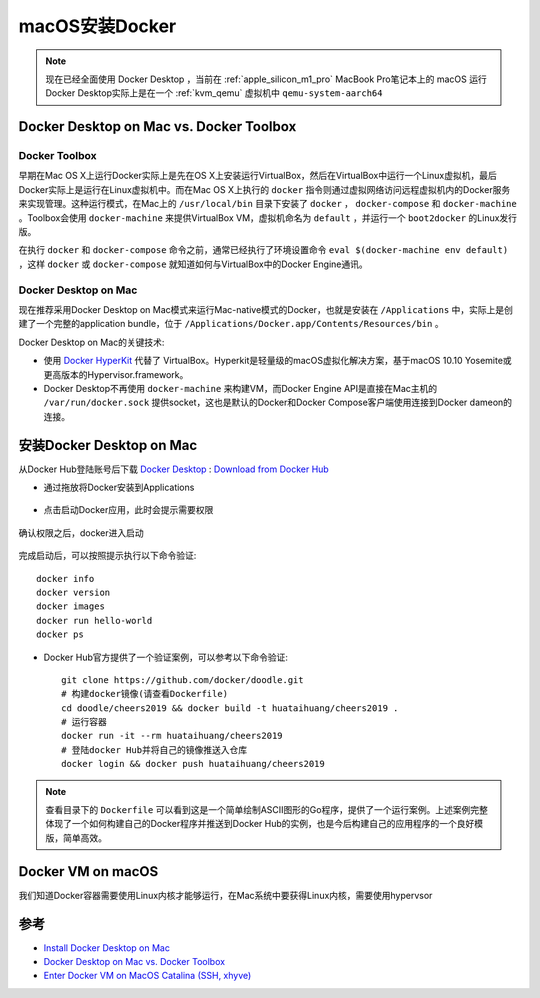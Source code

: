 .. _install_docker_macos:

===================
macOS安装Docker
===================

.. note::

   现在已经全面使用 Docker Desktop ，当前在 :ref:`apple_silicon_m1_pro` MacBook Pro笔记本上的 macOS 运行Docker Desktop实际上是在一个 :ref:`kvm_qemu` 虚拟机中 ``qemu-system-aarch64``

Docker Desktop on Mac vs. Docker Toolbox
=========================================

Docker Toolbox
----------------

早期在Mac OS X上运行Docker实际上是先在OS X上安装运行VirtualBox，然后在VirtualBox中运行一个Linux虚拟机，最后Docker实际上是运行在Linux虚拟机中。而在Mac OS X上执行的 ``docker`` 指令则通过虚拟网络访问远程虚拟机内的Docker服务来实现管理。这种运行模式，在Mac上的 ``/usr/local/bin`` 目录下安装了 ``docker`` ， ``docker-compose`` 和 ``docker-machine`` 。Toolbox会使用
``docker-machine`` 来提供VirtualBox VM，虚拟机命名为 ``default`` ，并运行一个 ``boot2docker`` 的Linux发行版。

在执行 ``docker`` 和 ``docker-compose`` 命令之前，通常已经执行了环境设置命令 ``eval $(docker-machine env default)`` ，这样 ``docker`` 或 ``docker-compose`` 就知道如何与VirtualBox中的Docker Engine通讯。

.. figure:: ../../_static/docker/startup/toolbox-install.png
   :scale: 50

Docker Desktop on Mac
------------------------

现在推荐采用Docker Desktop on Mac模式来运行Mac-native模式的Docker，也就是安装在 ``/Applications`` 中，实际上是创建了一个完整的application bundle，位于 ``/Applications/Docker.app/Contents/Resources/bin`` 。

Docker Desktop on Mac的关键技术:

- 使用 `Docker HyperKit <https://github.com/docker/HyperKit/>`_ 代替了 VirtualBox。Hyperkit是轻量级的macOS虚拟化解决方案，基于macOS 10.10 Yosemite或更高版本的Hypervisor.framework。
- Docker Desktop不再使用 ``docker-machine`` 来构建VM，而Docker Engine API是直接在Mac主机的 ``/var/run/docker.sock`` 提供socket，这也是默认的Docker和Docker Compose客户端使用连接到Docker dameon的连接。

.. figure:: ../../_static/docker/startup/docker-for-mac-install.png
   :scale: 50

安装Docker Desktop on Mac
===========================

从Docker Hub登陆账号后下载 `Docker Desktop <https://download.docker.com/mac/stable/Docker.dmg>`_ : `Download from Docker Hub <https://hub.docker.com/?overlay=onboarding>`_

- 通过拖放将Docker安装到Applications

.. figure:: ../../_static/docker/startup/docker-app-drag.png
   :scale: 50

- 点击启动Docker应用，此时会提示需要权限

.. figure:: ../../_static/docker/startup/docker_privileged_access.png
   :scale: 50

确认权限之后，docker进入启动

.. figure:: ../../_static/docker/startup/docker_starting.png
   :scale: 50

完成启动后，可以按照提示执行以下命令验证::

   docker info
   docker version
   docker images
   docker run hello-world
   docker ps

- Docker Hub官方提供了一个验证案例，可以参考以下命令验证::

   git clone https://github.com/docker/doodle.git
   # 构建docker镜像(请查看Dockerfile)
   cd doodle/cheers2019 && docker build -t huataihuang/cheers2019 .
   # 运行容器
   docker run -it --rm huataihuang/cheers2019
   # 登陆docker Hub并将自己的镜像推送入仓库
   docker login && docker push huataihuang/cheers2019

.. note::

   查看目录下的 ``Dockerfile`` 可以看到这是一个简单绘制ASCII图形的Go程序，提供了一个运行案例。上述案例完整体现了一个如何构建自己的Docker程序并推送到Docker Hub的实例，也是今后构建自己的应用程序的一个良好模版，简单高效。

Docker VM on macOS
=====================

我们知道Docker容器需要使用Linux内核才能够运行，在Mac系统中要获得Linux内核，需要使用hypervsor

参考
=======

- `Install Docker Desktop on Mac <https://docs.docker.com/docker-for-mac/install/>`_
- `Docker Desktop on Mac vs. Docker Toolbox <https://docs.docker.com/docker-for-mac/docker-toolbox/>`_
- `Enter Docker VM on MacOS Catalina (SSH, xhyve) <https://ekartco.com/2019/12/enter-docker-vm-on-macos-catalina-ssh-xhyve/>`_
